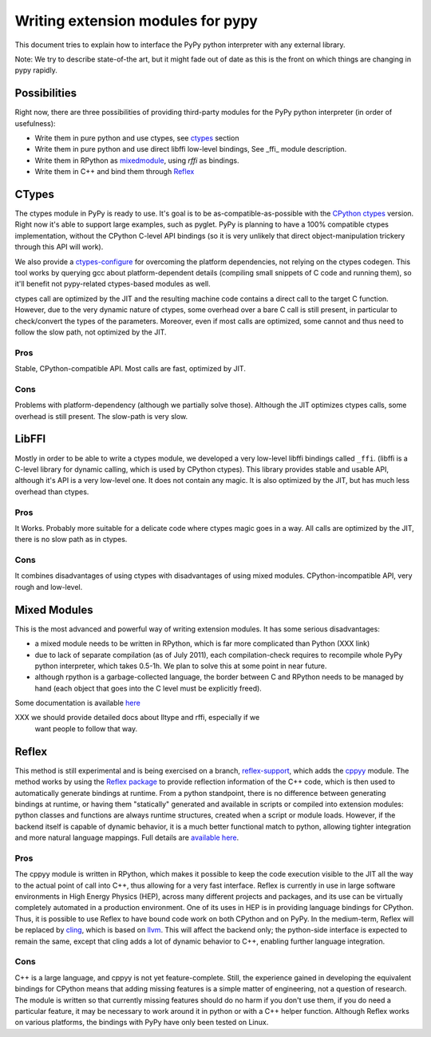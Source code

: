 ===================================
Writing extension modules for pypy
===================================

This document tries to explain how to interface the PyPy python interpreter
with any external library.

Note: We try to describe state-of-the art, but it
might fade out of date as this is the front on which things are changing
in pypy rapidly.

Possibilities
=============

Right now, there are three possibilities of providing third-party modules
for the PyPy python interpreter (in order of usefulness):

* Write them in pure python and use ctypes, see ctypes_
  section

* Write them in pure python and use direct libffi low-level bindings, See
  \_ffi_ module description.

* Write them in RPython as mixedmodule_, using *rffi* as bindings.

* Write them in C++ and bind them through Reflex_

.. _ctypes: #CTypes
.. _\_ffi: #LibFFI
.. _mixedmodule: #Mixed Modules

CTypes
======

The ctypes module in PyPy is ready to use.
It's goal is to be as-compatible-as-possible with the
`CPython ctypes`_ version. Right now it's able to support large examples,
such as pyglet. PyPy is planning to have a 100% compatible ctypes
implementation, without the CPython C-level API bindings (so it is very
unlikely that direct object-manipulation trickery through this API will work).

We also provide a `ctypes-configure`_ for overcoming the platform dependencies,
not relying on the ctypes codegen. This tool works by querying gcc about
platform-dependent details (compiling small snippets of C code and running
them), so it'll benefit not pypy-related ctypes-based modules as well.

ctypes call are optimized by the JIT and the resulting machine code contains a
direct call to the target C function.  However, due to the very dynamic nature
of ctypes, some overhead over a bare C call is still present, in particular to
check/convert the types of the parameters.  Moreover, even if most calls are
optimized, some cannot and thus need to follow the slow path, not optimized by
the JIT.

.. _`ctypes-configure`: ctypes-implementation.html#ctypes-configure
.. _`CPython ctypes`: http://docs.python.org/library/ctypes.html

Pros
----

Stable, CPython-compatible API.  Most calls are fast, optimized by JIT.

Cons
----

Problems with platform-dependency (although we partially solve
those). Although the JIT optimizes ctypes calls, some overhead is still
present.  The slow-path is very slow.


LibFFI
======

Mostly in order to be able to write a ctypes module, we developed a very
low-level libffi bindings called ``_ffi``. (libffi is a C-level library for dynamic calling,
which is used by CPython ctypes). This library provides stable and usable API,
although it's API is a very low-level one. It does not contain any
magic.  It is also optimized by the JIT, but has much less overhead than ctypes.

Pros
----

It Works. Probably more suitable for a delicate code where ctypes magic goes
in a way.  All calls are optimized by the JIT, there is no slow path as in
ctypes.

Cons
----

It combines disadvantages of using ctypes with disadvantages of using mixed
modules. CPython-incompatible API, very rough and low-level.

Mixed Modules
=============

This is the most advanced and powerful way of writing extension modules.
It has some serious disadvantages:

* a mixed module needs to be written in RPython, which is far more
  complicated than Python (XXX link)

* due to lack of separate compilation (as of July 2011), each
  compilation-check requires to recompile whole PyPy python interpreter,
  which takes 0.5-1h. We plan to solve this at some point in near future.

* although rpython is a garbage-collected language, the border between
  C and RPython needs to be managed by hand (each object that goes into the
  C level must be explicitly freed).

Some documentation is available `here`_

.. _`here`: rffi.html

XXX we should provide detailed docs about lltype and rffi, especially if we
    want people to follow that way.

Reflex
======

This method is still experimental and is being exercised on a branch,
`reflex-support`_, which adds the `cppyy`_ module.
The method works by using the `Reflex package`_ to provide reflection
information of the C++ code, which is then used to automatically generate
bindings at runtime.
From a python standpoint, there is no difference between generating bindings
at runtime, or having them "statically" generated and available in scripts
or compiled into extension modules: python classes and functions are always
runtime structures, created when a script or module loads.
However, if the backend itself is capable of dynamic behavior, it is a much
better functional match to python, allowing tighter integration and more
natural language mappings.
Full details are `available here`_.

.. _`cppyy`: cppyy.html
.. _`reflex-support`: cppyy.html
.. _`Reflex package`: http://root.cern.ch/drupal/content/reflex
.. _`available here`: cppyy.html

Pros
----

The cppyy module is written in RPython, which makes it possible to keep the
code execution visible to the JIT all the way to the actual point of call into
C++, thus allowing for a very fast interface.
Reflex is currently in use in large software environments in High Energy
Physics (HEP), across many different projects and packages, and its use can be
virtually completely automated in a production environment.
One of its uses in HEP is in providing language bindings for CPython.
Thus, it is possible to use Reflex to have bound code work on both CPython and
on PyPy.
In the medium-term, Reflex will be replaced by `cling`_, which is based on
`llvm`_.
This will affect the backend only; the python-side interface is expected to
remain the same, except that cling adds a lot of dynamic behavior to C++,
enabling further language integration.

.. _`cling`: http://root.cern.ch/drupal/content/cling
.. _`llvm`: http://llvm.org/

Cons
----

C++ is a large language, and cppyy is not yet feature-complete.
Still, the experience gained in developing the equivalent bindings for CPython
means that adding missing features is a simple matter of engineering, not a
question of research.
The module is written so that currently missing features should do no harm if
you don't use them, if you do need a particular feature, it may be necessary
to work around it in python or with a C++ helper function.
Although Reflex works on various platforms, the bindings with PyPy have only
been tested on Linux.
